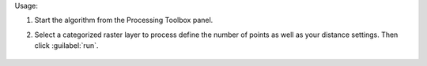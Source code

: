 Usage:

1. Start the algorithm from the Processing Toolbox panel.

2. Select a categorized raster layer to process define the number of points as well as your distance settings. Then click :guilabel:`run`.

    .. figure:: ../../processing_algorithms_includes/vector_creation/img/rand_points_from_mask.png
       :align: center